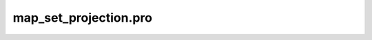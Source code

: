map\_set\_projection.pro
===================================================================================================


























